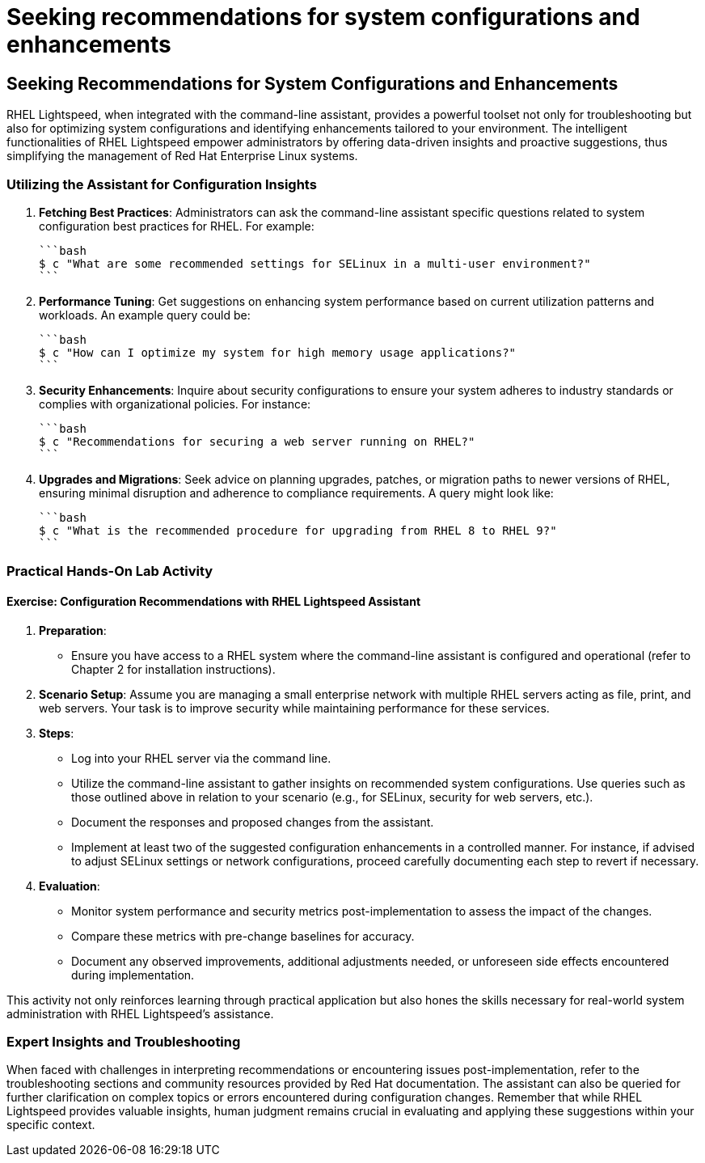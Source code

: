 #  Seeking recommendations for system configurations and enhancements

== Seeking Recommendations for System Configurations and Enhancements

RHEL Lightspeed, when integrated with the command-line assistant, provides a powerful toolset not only for troubleshooting but also for optimizing system configurations and identifying enhancements tailored to your environment. The intelligent functionalities of RHEL Lightspeed empower administrators by offering data-driven insights and proactive suggestions, thus simplifying the management of Red Hat Enterprise Linux systems.

### Utilizing the Assistant for Configuration Insights

1. **Fetching Best Practices**: Administrators can ask the command-line assistant specific questions related to system configuration best practices for RHEL. For example:

   ```bash
   $ c "What are some recommended settings for SELinux in a multi-user environment?"
   ```

2. **Performance Tuning**: Get suggestions on enhancing system performance based on current utilization patterns and workloads. An example query could be:

   ```bash
   $ c "How can I optimize my system for high memory usage applications?"
   ```

3. **Security Enhancements**: Inquire about security configurations to ensure your system adheres to industry standards or complies with organizational policies. For instance:

   ```bash
   $ c "Recommendations for securing a web server running on RHEL?"
   ```

4. **Upgrades and Migrations**: Seek advice on planning upgrades, patches, or migration paths to newer versions of RHEL, ensuring minimal disruption and adherence to compliance requirements. A query might look like:

   ```bash
   $ c "What is the recommended procedure for upgrading from RHEL 8 to RHEL 9?"
   ```

### Practical Hands-On Lab Activity

#### Exercise: Configuration Recommendations with RHEL Lightspeed Assistant

1. **Preparation**:
   - Ensure you have access to a RHEL system where the command-line assistant is configured and operational (refer to Chapter 2 for installation instructions).
   
2. **Scenario Setup**: Assume you are managing a small enterprise network with multiple RHEL servers acting as file, print, and web servers. Your task is to improve security while maintaining performance for these services.

3. **Steps**:
   - Log into your RHEL server via the command line.
   - Utilize the command-line assistant to gather insights on recommended system configurations. Use queries such as those outlined above in relation to your scenario (e.g., for SELinux, security for web servers, etc.).
   - Document the responses and proposed changes from the assistant.
   - Implement at least two of the suggested configuration enhancements in a controlled manner. For instance, if advised to adjust SELinux settings or network configurations, proceed carefully documenting each step to revert if necessary.

4. **Evaluation**:
   - Monitor system performance and security metrics post-implementation to assess the impact of the changes.
   - Compare these metrics with pre-change baselines for accuracy.
   - Document any observed improvements, additional adjustments needed, or unforeseen side effects encountered during implementation.

This activity not only reinforces learning through practical application but also hones the skills necessary for real-world system administration with RHEL Lightspeed's assistance.

### Expert Insights and Troubleshooting

When faced with challenges in interpreting recommendations or encountering issues post-implementation, refer to the troubleshooting sections and community resources provided by Red Hat documentation. The assistant can also be queried for further clarification on complex topics or errors encountered during configuration changes. Remember that while RHEL Lightspeed provides valuable insights, human judgment remains crucial in evaluating and applying these suggestions within your specific context.